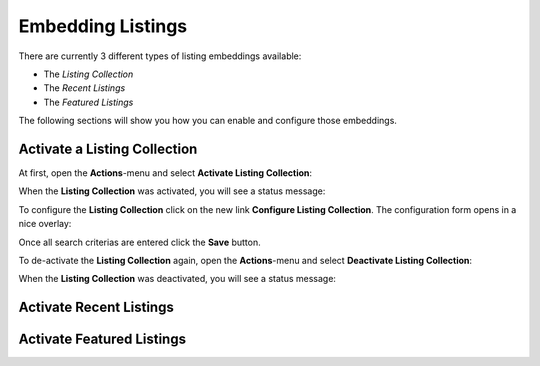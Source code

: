 Embedding Listings
==================

There are currently 3 different types of listing embeddings available:

- The *Listing Collection*
- The *Recent Listings*
- The *Featured Listings*

The following sections will show you how you can enable and configure those embeddings.


Activate a Listing Collection
-----------------------------

At first, open the **Actions**-menu and select **Activate Listing Collection**:

.. image:: ../_images/activate_listing_collection.png

When the **Listing Collection** was activated, you will see a status message:

.. image:: ../_images/activate_listing_collection_done.png

To configure the **Listing Collection** click on the new link **Configure Listing Collection**.
The configuration form opens in a nice overlay:

.. image:: ../_images/configure_listing_collection.png

Once all search criterias are entered click the **Save** button.

To de-activate the **Listing Collection** again, open the **Actions**-menu and select **Deactivate Listing Collection**:

.. image:: ../_images/deactivate_listing_collection.png

When the **Listing Collection** was deactivated, you will see a status message:

.. image:: ../_images/deactivate_listing_collection_done.png


Activate Recent Listings
------------------------


Activate Featured Listings
--------------------------

